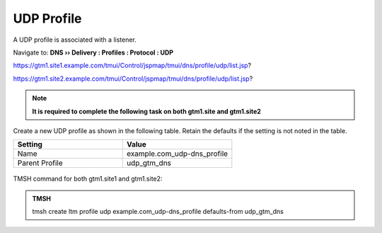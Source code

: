 UDP Profile
============================

A UDP profile is associated with a listener.

Navigate to: **DNS  ››  Delivery : Profiles : Protocol : UDP**

https://gtm1.site1.example.com/tmui/Control/jspmap/tmui/dns/profile/udp/list.jsp?

https://gtm1.site2.example.com/tmui/Control/jspmap/tmui/dns/profile/udp/list.jsp?

.. note:: **It is required to complete the following task on both gtm1.site and gtm1.site2**

Create a new UDP profile as shown in the following table. Retain the defaults if the setting is not noted in the table.

.. csv-table::
   :header: "Setting", "Value"
   :widths: 15, 15

   "Name", "example.com_udp-dns_profile"
   "Parent Profile", "udp_gtm_dns"

.. figure:: /_static/class1/udp-dns_profile.png

TMSH command for both gtm1.site1 and gtm1.site2:

.. admonition:: TMSH

   tmsh create ltm profile udp example.com_udp-dns_profile defaults-from udp_gtm_dns
